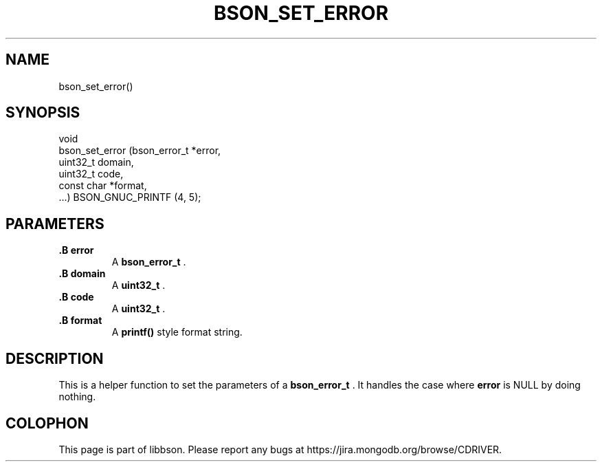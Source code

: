 .\" This manpage is Copyright (C) 2014 MongoDB, Inc.
.\" 
.\" Permission is granted to copy, distribute and/or modify this document
.\" under the terms of the GNU Free Documentation License, Version 1.3
.\" or any later version published by the Free Software Foundation;
.\" with no Invariant Sections, no Front-Cover Texts, and no Back-Cover Texts.
.\" A copy of the license is included in the section entitled "GNU
.\" Free Documentation License".
.\" 
.TH "BSON_SET_ERROR" "3" "2014-09-22" "libbson"
.SH NAME
bson_set_error()
.SH "SYNOPSIS"

.nf
.nf
void
bson_set_error (bson_error_t *error,
                uint32_t      domain,
                uint32_t      code,
                const char   *format,
                ...) BSON_GNUC_PRINTF (4, 5);
.fi
.fi

.SH "PARAMETERS"

.TP
.B .B error
A
.BR bson_error_t
\&.
.LP
.TP
.B .B domain
A
.BR uint32_t
\&.
.LP
.TP
.B .B code
A
.BR uint32_t
\&.
.LP
.TP
.B .B format
A
.B printf()
style format string.
.LP

.SH "DESCRIPTION"

This is a helper function to set the parameters of a
.BR bson_error_t
\&. It handles the case where
.B error
is NULL by doing nothing.


.BR
.SH COLOPHON
This page is part of libbson.
Please report any bugs at
\%https://jira.mongodb.org/browse/CDRIVER.